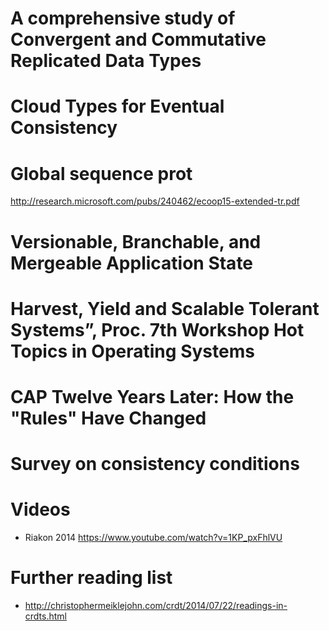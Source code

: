 * A comprehensive study of Convergent and Commutative Replicated Data Types
  :PROPERTIES:
  :TITLE:    A comprehensive study of Convergent and Commutative Replicated Data Types
  :BTYPE:    article
  :CUSTOM_ID: crdt_techreport11
  :AUTHOR:   Shapiro, Marc AND Preguiça, Nuno AND Baquero, Carlos AND Zawirski, Marek
  :URL:      http://hal.inria.fr/docs/00/55/55/88/PDF/techreport.pdf
  :PUBLISHER: INRIA
  :YEAR:     2011
  :SERIES:   Rapport de recherche
  :LANGUAGE: eng
  :END:
* Cloud Types for Eventual Consistency
  :PROPERTIES:
  :TITLE:    Cloud Types for Eventual Consistency
  :BTYPE:    article
  :CUSTOM_ID: cloudtypes12
  :AUTHOR:   Burckhardt, Sebastian AND Fahndrich, Manuel AND Leijen, Daan AND Wood, Benjamin P.
  :PUBLISHER: Proceedings of the 26th European Conference on Object-Oriented Programming (ECOOP)
  :URL:      http://research.microsoft.com/apps/pubs/default.aspx?id=163842
  :YEAR:     2012
  :LANGUAGE: eng
  :END:
* Global sequence prot
  http://research.microsoft.com/pubs/240462/ecoop15-extended-tr.pdf
* Versionable, Branchable, and Mergeable Application State
  :PROPERTIES:
  :TITLE:    Versionable, Branchable, and Mergeable Application State
  :BTYPE:    article
  :CUSTOM_ID: lorenz12
  :AUTHOR:   Lorenz, David AND Rosenan, Boaz
  :PUBLISHER: Proceedings of the 26th European Conference on Object-Oriented Programming (ECOOP)
  :URL:      http://dl.acm.org/citation.cfm?id=2661151
  :YEAR:     2014
  :LANGUAGE: eng
  :END:
* Harvest, Yield and Scalable Tolerant Systems”, Proc. 7th Workshop Hot Topics in Operating Systems
  :PROPERTIES:
  :TITLE:    Harvest, Yield and Scalable Tolerant Systems”, Proc. 7th Workshop Hot Topics in Operating Systems
  :BTYPE:    article
  :CUSTOM_ID: cap99
  :AUTHOR:   Fox, Armando AND Brewer, Eric A.
  :PUBLISHER: Hot Topics in Operating Systems.
  :URL:      http://ieeexplore.ieee.org/xpl/login.jsp?tp=&arnumber=798396
  :YEAR:     1999
  :LANGUAGE: eng
  :END:
* CAP Twelve Years Later: How the "Rules" Have Changed
  :PROPERTIES:
  :TITLE:    CAP Twelve Years Later: How the "Rules" Have Changed
  :BTYPE:    online
  :CUSTOM_ID: cap12
  :AUTHOR:   Brewer, Eric
  :URL:      http://www.infoq.com/articles/cap-twelve-years-later-how-the-rules-have-changed
  :YEAR:     2012
  :LANGUAGE: eng
  :END:
* Survey on consistency conditions
  :PROPERTIES:
  :TITLE:    Survey on consistency conditions
  :BTYPE:    article
  :CUSTOM_ID: consistency13
  :AUTHOR:   Dziuma, Dmytro AND Fatouru, Panagiota AND Kanellou, Eleni
  :URL:      https://www.ics.forth.gr/tech-reports/2013/2013.TR439_Survey_on_Consistency_Conditions.pdf
  :YEAR:     2013
  :LANGUAGE: eng
  :END:

* Videos
  - Riakon 2014 https://www.youtube.com/watch?v=1KP_pxFhlVU

* Further reading list
  - http://christophermeiklejohn.com/crdt/2014/07/22/readings-in-crdts.html
